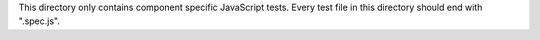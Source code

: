 This directory only contains component specific JavaScript tests.
Every test file in this directory should end with ".spec.js".
